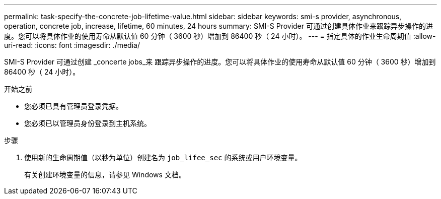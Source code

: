 ---
permalink: task-specify-the-concrete-job-lifetime-value.html 
sidebar: sidebar 
keywords: smi-s provider, asynchronous, operation, concrete job, increase, lifetime, 60 minutes, 24 hours 
summary: SMI-S Provider 可通过创建具体作业来跟踪异步操作的进度。您可以将具体作业的使用寿命从默认值 60 分钟（ 3600 秒）增加到 86400 秒（ 24 小时）。 
---
= 指定具体的作业生命周期值
:allow-uri-read: 
:icons: font
:imagesdir: ./media/


[role="lead"]
SMI-S Provider 可通过创建 _concerte jobs_来 跟踪异步操作的进度。您可以将具体作业的使用寿命从默认值 60 分钟（ 3600 秒）增加到 86400 秒（ 24 小时）。

.开始之前
* 您必须已具有管理员登录凭据。
* 您必须已以管理员身份登录到主机系统。


.步骤
. 使用新的生命周期值（以秒为单位）创建名为 `job_lifee_sec` 的系统或用户环境变量。
+
有关创建环境变量的信息，请参见 Windows 文档。


